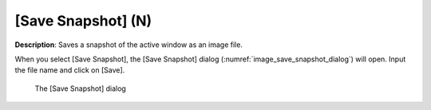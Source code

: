 [Save Snapshot] (N)
=====================

**Description**: Saves a snapshot of the active window as an image file.

When you select [Save Snapshot], the [Save Snapshot] dialog
(:numref:`image_save_snapshot_dialog`) will open.
Input the file name and click on [Save].

.. _image_save_snapshot_dialog:

.. figure:: images/save_snapshot_dialog.png

   The [Save Snapshot] dialog
